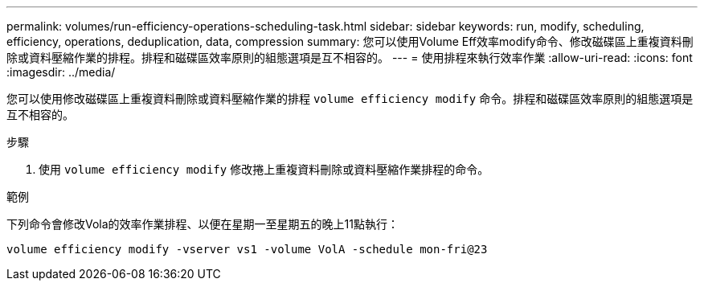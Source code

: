 ---
permalink: volumes/run-efficiency-operations-scheduling-task.html 
sidebar: sidebar 
keywords: run, modify, scheduling, efficiency, operations, deduplication, data, compression 
summary: 您可以使用Volume Eff效率modify命令、修改磁碟區上重複資料刪除或資料壓縮作業的排程。排程和磁碟區效率原則的組態選項是互不相容的。 
---
= 使用排程來執行效率作業
:allow-uri-read: 
:icons: font
:imagesdir: ../media/


[role="lead"]
您可以使用修改磁碟區上重複資料刪除或資料壓縮作業的排程 `volume efficiency modify` 命令。排程和磁碟區效率原則的組態選項是互不相容的。

.步驟
. 使用 `volume efficiency modify` 修改捲上重複資料刪除或資料壓縮作業排程的命令。


.範例
下列命令會修改Vola的效率作業排程、以便在星期一至星期五的晚上11點執行：

`volume efficiency modify -vserver vs1 -volume VolA -schedule mon-fri@23`
